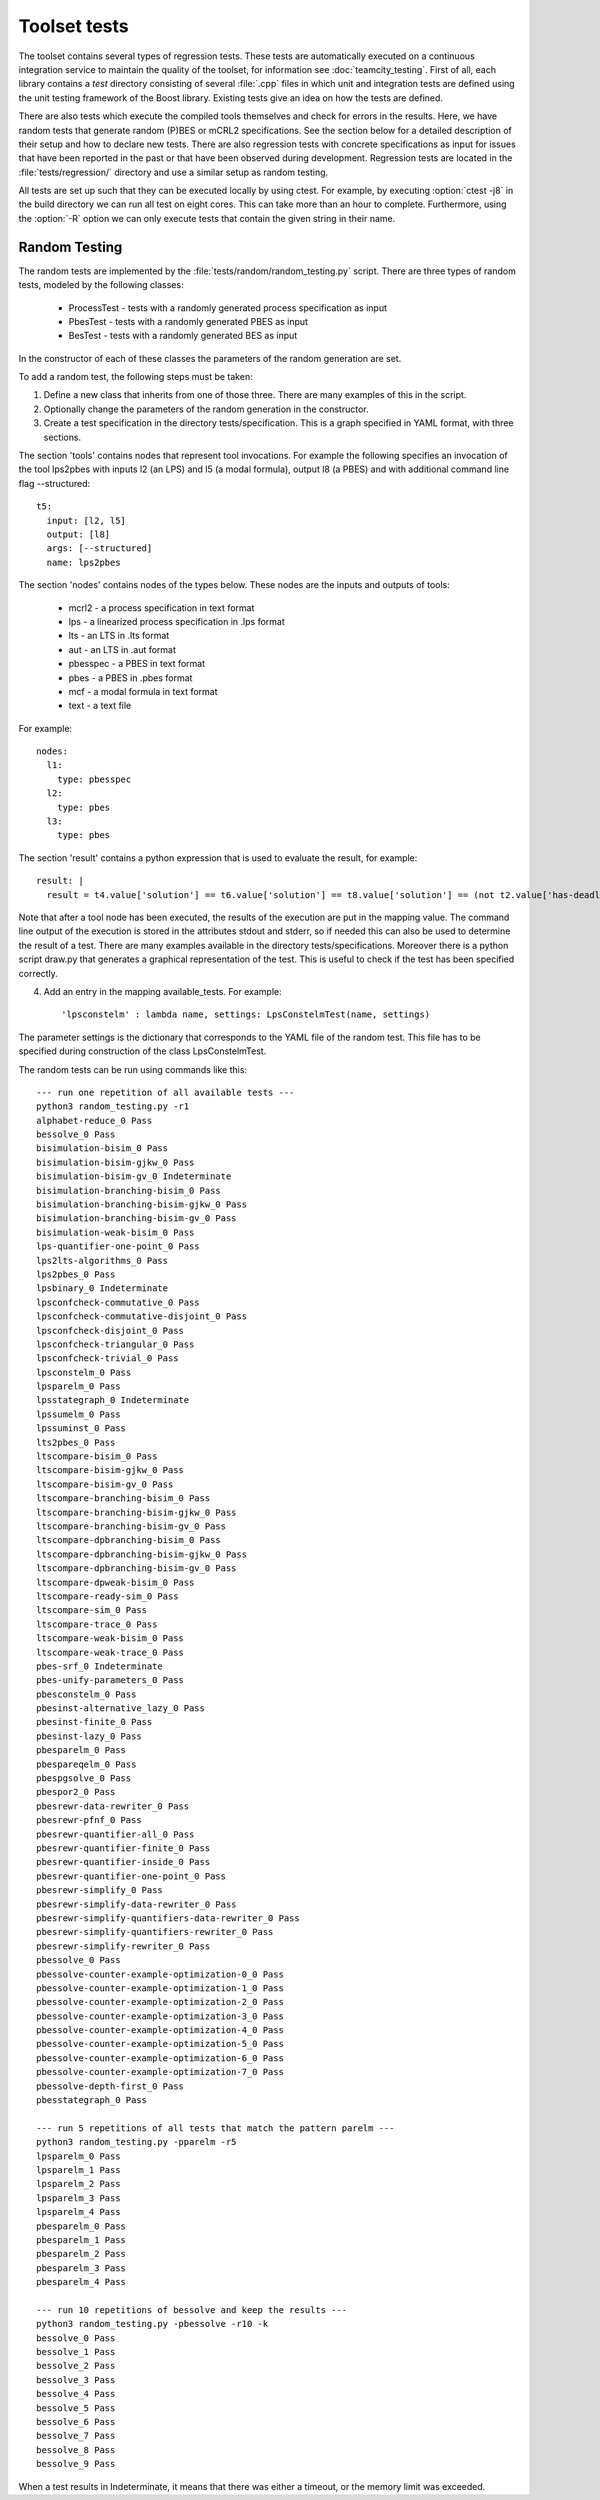 ================================
Toolset tests
================================

The toolset contains several types of regression tests. These tests are
automatically executed on a continuous integration service to maintain the
quality of the toolset, for information see :doc:`teamcity_testing`. First of
all, each library contains a `test` directory consisting of several :file:`.cpp`
files in which unit and integration tests are defined using the unit testing
framework of the Boost library. Existing tests give an idea on how the tests are
defined.

There are also tests which execute the compiled tools themselves and check for
errors in the results. Here, we have random tests that generate random (P)BES or
mCRL2 specifications. See the section below for a detailed description of their
setup and how to declare new tests. There are also regression tests with
concrete specifications as input for issues that have been reported in the past
or that have been observed during development. Regression tests are located in
the :file:`tests/regression/` directory and use a similar setup as random
testing.

All tests are set up such that they can be executed locally by using ctest. For
example, by executing :option:`ctest -j8` in the build directory we can run all
test on eight cores. This can take more than an hour to complete. Furthermore,
using the :option:`-R` option we can only execute tests that contain
the given string in their name.

Random Testing
----------------------------

The random tests are implemented by the :file:`tests/random/random_testing.py`
script. There are three types of random tests, modeled by the following classes:

 - ProcessTest - tests with a randomly generated process specification as input
 - PbesTest - tests with a randomly generated PBES as input
 - BesTest - tests with a randomly generated BES as input

In the constructor of each of these classes the parameters of the random generation are set.

To add a random test, the following steps must be taken:

(1) Define a new class that inherits from one of those three. There are many examples of this in the script.
(2) Optionally change the parameters of the random generation in the constructor.
(3) Create a test specification in the directory tests/specification. This is a graph specified in YAML format, with three sections.

The section 'tools' contains nodes that represent tool invocations. For example
the following specifies an invocation of the tool lps2pbes with inputs l2 (an
LPS) and l5 (a modal formula), output l8 (a PBES) and with additional command
line flag --structured::

  t5:
    input: [l2, l5]
    output: [l8]
    args: [--structured]
    name: lps2pbes

The section 'nodes' contains nodes of the types below. These nodes are the inputs and outputs of tools:

  - mcrl2 - a process specification in text format
  - lps - a linearized process specification in .lps format
  - lts - an LTS in .lts format
  - aut - an LTS in .aut format
  - pbesspec - a PBES in text format
  - pbes - a PBES in .pbes format
  - mcf - a modal formula in text format
  - text - a text file

For example::

  nodes:
    l1:
      type: pbesspec
    l2:
      type: pbes
    l3:
      type: pbes

The section 'result' contains a python expression that is used to evaluate the result, for example::

  result: |
    result = t4.value['solution'] == t6.value['solution'] == t8.value['solution'] == (not t2.value['has-deadlock'])

Note that after a tool node has been executed, the results of the execution are put in the mapping value. The command line output of the execution is stored in the attributes stdout and stderr, so if needed this can also be used to determine the result of a test. There are many examples available in the directory tests/specifications. Moreover there is a python script draw.py that generates a graphical representation of the test. This is useful to check if the test has been specified correctly.

(4) Add an entry in the mapping available_tests. For example::

     'lpsconstelm' : lambda name, settings: LpsConstelmTest(name, settings)

The parameter settings is the dictionary that corresponds to the YAML file of the random test. This file has to be specified during construction of the class LpsConstelmTest.

The random tests can be run using commands like this::

  --- run one repetition of all available tests ---
  python3 random_testing.py -r1
  alphabet-reduce_0 Pass
  bessolve_0 Pass
  bisimulation-bisim_0 Pass
  bisimulation-bisim-gjkw_0 Pass
  bisimulation-bisim-gv_0 Indeterminate
  bisimulation-branching-bisim_0 Pass
  bisimulation-branching-bisim-gjkw_0 Pass
  bisimulation-branching-bisim-gv_0 Pass
  bisimulation-weak-bisim_0 Pass
  lps-quantifier-one-point_0 Pass
  lps2lts-algorithms_0 Pass
  lps2pbes_0 Pass
  lpsbinary_0 Indeterminate
  lpsconfcheck-commutative_0 Pass
  lpsconfcheck-commutative-disjoint_0 Pass
  lpsconfcheck-disjoint_0 Pass
  lpsconfcheck-triangular_0 Pass
  lpsconfcheck-trivial_0 Pass
  lpsconstelm_0 Pass
  lpsparelm_0 Pass
  lpsstategraph_0 Indeterminate
  lpssumelm_0 Pass
  lpssuminst_0 Pass
  lts2pbes_0 Pass
  ltscompare-bisim_0 Pass
  ltscompare-bisim-gjkw_0 Pass
  ltscompare-bisim-gv_0 Pass
  ltscompare-branching-bisim_0 Pass
  ltscompare-branching-bisim-gjkw_0 Pass
  ltscompare-branching-bisim-gv_0 Pass
  ltscompare-dpbranching-bisim_0 Pass
  ltscompare-dpbranching-bisim-gjkw_0 Pass
  ltscompare-dpbranching-bisim-gv_0 Pass
  ltscompare-dpweak-bisim_0 Pass
  ltscompare-ready-sim_0 Pass
  ltscompare-sim_0 Pass
  ltscompare-trace_0 Pass
  ltscompare-weak-bisim_0 Pass
  ltscompare-weak-trace_0 Pass
  pbes-srf_0 Indeterminate
  pbes-unify-parameters_0 Pass
  pbesconstelm_0 Pass
  pbesinst-alternative_lazy_0 Pass
  pbesinst-finite_0 Pass
  pbesinst-lazy_0 Pass
  pbesparelm_0 Pass
  pbespareqelm_0 Pass
  pbespgsolve_0 Pass
  pbespor2_0 Pass
  pbesrewr-data-rewriter_0 Pass
  pbesrewr-pfnf_0 Pass
  pbesrewr-quantifier-all_0 Pass
  pbesrewr-quantifier-finite_0 Pass
  pbesrewr-quantifier-inside_0 Pass
  pbesrewr-quantifier-one-point_0 Pass
  pbesrewr-simplify_0 Pass
  pbesrewr-simplify-data-rewriter_0 Pass
  pbesrewr-simplify-quantifiers-data-rewriter_0 Pass
  pbesrewr-simplify-quantifiers-rewriter_0 Pass
  pbesrewr-simplify-rewriter_0 Pass
  pbessolve_0 Pass
  pbessolve-counter-example-optimization-0_0 Pass
  pbessolve-counter-example-optimization-1_0 Pass
  pbessolve-counter-example-optimization-2_0 Pass
  pbessolve-counter-example-optimization-3_0 Pass
  pbessolve-counter-example-optimization-4_0 Pass
  pbessolve-counter-example-optimization-5_0 Pass
  pbessolve-counter-example-optimization-6_0 Pass
  pbessolve-counter-example-optimization-7_0 Pass
  pbessolve-depth-first_0 Pass
  pbesstategraph_0 Pass

  --- run 5 repetitions of all tests that match the pattern parelm ---
  python3 random_testing.py -pparelm -r5
  lpsparelm_0 Pass
  lpsparelm_1 Pass
  lpsparelm_2 Pass
  lpsparelm_3 Pass
  lpsparelm_4 Pass
  pbesparelm_0 Pass
  pbesparelm_1 Pass
  pbesparelm_2 Pass
  pbesparelm_3 Pass
  pbesparelm_4 Pass

  --- run 10 repetitions of bessolve and keep the results ---
  python3 random_testing.py -pbessolve -r10 -k
  bessolve_0 Pass
  bessolve_1 Pass
  bessolve_2 Pass
  bessolve_3 Pass
  bessolve_4 Pass
  bessolve_5 Pass
  bessolve_6 Pass
  bessolve_7 Pass
  bessolve_8 Pass
  bessolve_9 Pass

When a test results in Indeterminate, it means that there was either a timeout, or the memory limit was exceeded. 